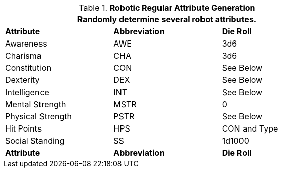 // brand new table for version 6.0
.*Robotic Regular Attribute Generation*
[width="75%",cols="<,<,<"]
|===
3+<|Randomly determine several robot attributes.

s|Attribute
s|Abbreviation
s|Die Roll

|Awareness
|AWE
|3d6

|Charisma
|CHA
|3d6

|Constitution
|CON
|See Below

|Dexterity
|DEX
|See Below

|Intelligence
|INT
|See Below

|Mental Strength
|MSTR
|0

|Physical Strength
|PSTR
|See Below

|Hit Points
|HPS
|CON and Type

|Social Standing
|SS
|1d1000

s|Attribute
s|Abbreviation
s|Die Roll
|===

